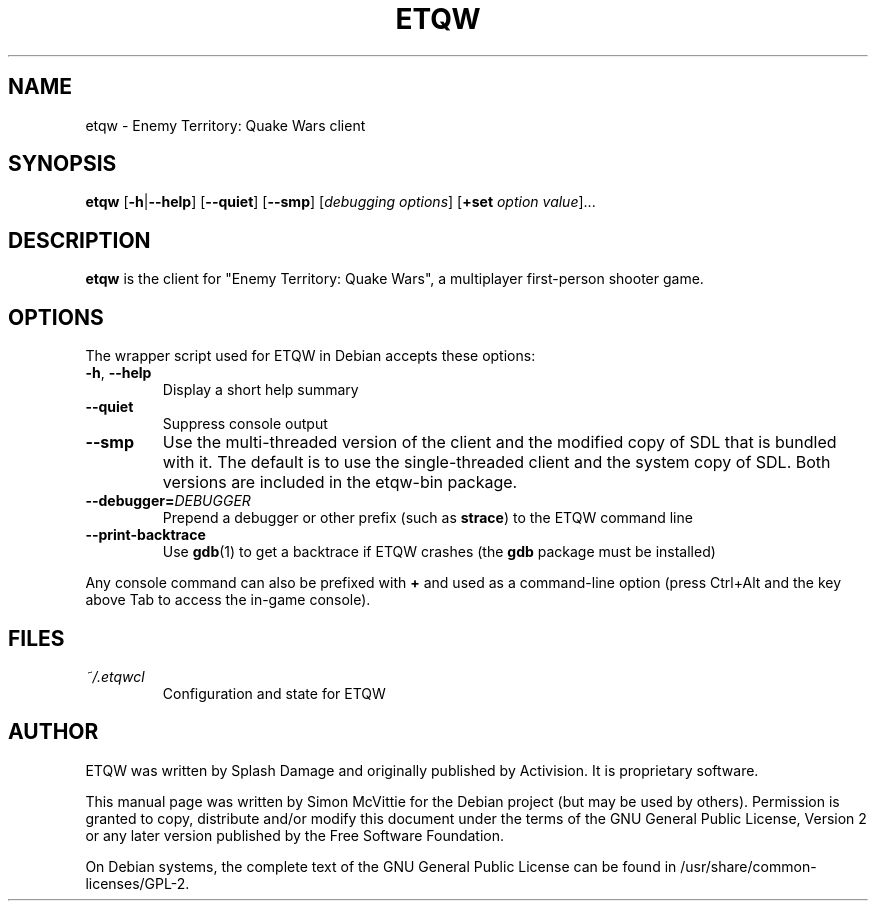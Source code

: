 .TH ETQW 6 2015-12-10

.SH NAME
etqw \- Enemy Territory: Quake Wars client

.SH SYNOPSIS
.B etqw
.BR "" [ \-h | \-\-help ]
.BR "" [ \-\-quiet ]
.BR "" [ \-\-smp ]
.IR "" [ "debugging options" ]
.BR "" [ +set
.IR option " " value ]...

.SH DESCRIPTION
.B etqw
is the client for "Enemy Territory: Quake Wars", a multiplayer
first-person shooter game.

.SH OPTIONS
The wrapper script used for ETQW in Debian accepts these options:
.TP
\fB\-h\fR, \fB\-\-help\fR
Display a short help summary
.TP
\fB\-\-quiet\fR
Suppress console output
.TP
\fB\-\-smp\fR
Use the multi-threaded version of the client and the modified
copy of SDL that is bundled with it. The default is to use the
single-threaded client and the system copy of SDL. Both versions
are included in the etqw-bin package.
.TP
\fB\-\-debugger=\fIDEBUGGER\fR
Prepend a debugger or other prefix (such as \fBstrace\fR) to the ETQW
command line
.TP
\fB\-\-print\-backtrace\fR
Use \fBgdb\fR(1) to get a backtrace if ETQW crashes (the \fBgdb\fR
package must be installed)
.PP
Any console command can also be prefixed with \fB+\fR and used as a
command-line option (press Ctrl+Alt and the key above Tab to access the
in-game console).

.SH FILES
.TP
\fI~/.etqwcl\fR
Configuration and state for ETQW

.SH AUTHOR
ETQW was written by Splash Damage and originally published by Activision.
It is proprietary software.
.PP
This manual page was written by Simon McVittie for the Debian project (but
may be used by others). Permission is granted to copy, distribute and/or
modify this document under the terms of the GNU General Public License,
Version 2 or any later version published by the Free Software Foundation.
.PP
On Debian systems, the complete text of the GNU General Public License
can be found in /usr/share/common-licenses/GPL-2.
